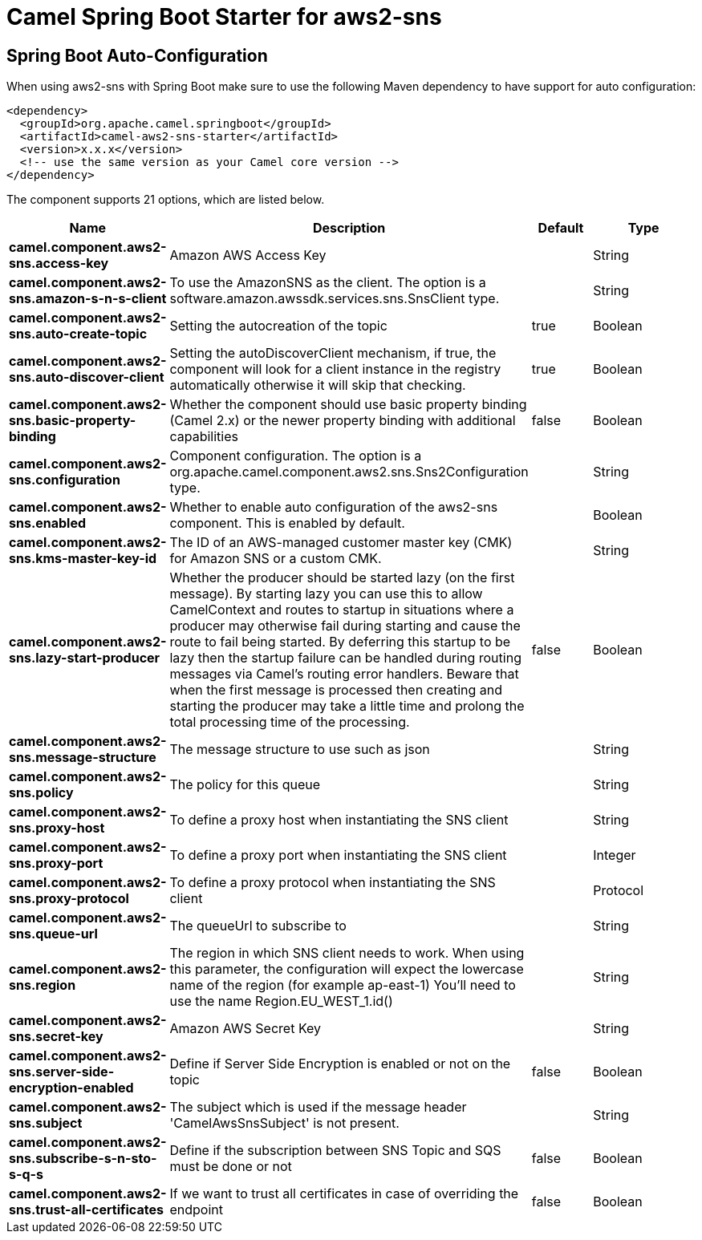 // spring-boot-auto-configure options: START
:page-partial:
:doctitle: Camel Spring Boot Starter for aws2-sns

== Spring Boot Auto-Configuration

When using aws2-sns with Spring Boot make sure to use the following Maven dependency to have support for auto configuration:

[source,xml]
----
<dependency>
  <groupId>org.apache.camel.springboot</groupId>
  <artifactId>camel-aws2-sns-starter</artifactId>
  <version>x.x.x</version>
  <!-- use the same version as your Camel core version -->
</dependency>
----


The component supports 21 options, which are listed below.



[width="100%",cols="2,5,^1,2",options="header"]
|===
| Name | Description | Default | Type
| *camel.component.aws2-sns.access-key* | Amazon AWS Access Key |  | String
| *camel.component.aws2-sns.amazon-s-n-s-client* | To use the AmazonSNS as the client. The option is a software.amazon.awssdk.services.sns.SnsClient type. |  | String
| *camel.component.aws2-sns.auto-create-topic* | Setting the autocreation of the topic | true | Boolean
| *camel.component.aws2-sns.auto-discover-client* | Setting the autoDiscoverClient mechanism, if true, the component will look for a client instance in the registry automatically otherwise it will skip that checking. | true | Boolean
| *camel.component.aws2-sns.basic-property-binding* | Whether the component should use basic property binding (Camel 2.x) or the newer property binding with additional capabilities | false | Boolean
| *camel.component.aws2-sns.configuration* | Component configuration. The option is a org.apache.camel.component.aws2.sns.Sns2Configuration type. |  | String
| *camel.component.aws2-sns.enabled* | Whether to enable auto configuration of the aws2-sns component. This is enabled by default. |  | Boolean
| *camel.component.aws2-sns.kms-master-key-id* | The ID of an AWS-managed customer master key (CMK) for Amazon SNS or a custom CMK. |  | String
| *camel.component.aws2-sns.lazy-start-producer* | Whether the producer should be started lazy (on the first message). By starting lazy you can use this to allow CamelContext and routes to startup in situations where a producer may otherwise fail during starting and cause the route to fail being started. By deferring this startup to be lazy then the startup failure can be handled during routing messages via Camel's routing error handlers. Beware that when the first message is processed then creating and starting the producer may take a little time and prolong the total processing time of the processing. | false | Boolean
| *camel.component.aws2-sns.message-structure* | The message structure to use such as json |  | String
| *camel.component.aws2-sns.policy* | The policy for this queue |  | String
| *camel.component.aws2-sns.proxy-host* | To define a proxy host when instantiating the SNS client |  | String
| *camel.component.aws2-sns.proxy-port* | To define a proxy port when instantiating the SNS client |  | Integer
| *camel.component.aws2-sns.proxy-protocol* | To define a proxy protocol when instantiating the SNS client |  | Protocol
| *camel.component.aws2-sns.queue-url* | The queueUrl to subscribe to |  | String
| *camel.component.aws2-sns.region* | The region in which SNS client needs to work. When using this parameter, the configuration will expect the lowercase name of the region (for example ap-east-1) You'll need to use the name Region.EU_WEST_1.id() |  | String
| *camel.component.aws2-sns.secret-key* | Amazon AWS Secret Key |  | String
| *camel.component.aws2-sns.server-side-encryption-enabled* | Define if Server Side Encryption is enabled or not on the topic | false | Boolean
| *camel.component.aws2-sns.subject* | The subject which is used if the message header 'CamelAwsSnsSubject' is not present. |  | String
| *camel.component.aws2-sns.subscribe-s-n-sto-s-q-s* | Define if the subscription between SNS Topic and SQS must be done or not | false | Boolean
| *camel.component.aws2-sns.trust-all-certificates* | If we want to trust all certificates in case of overriding the endpoint | false | Boolean
|===
// spring-boot-auto-configure options: END
